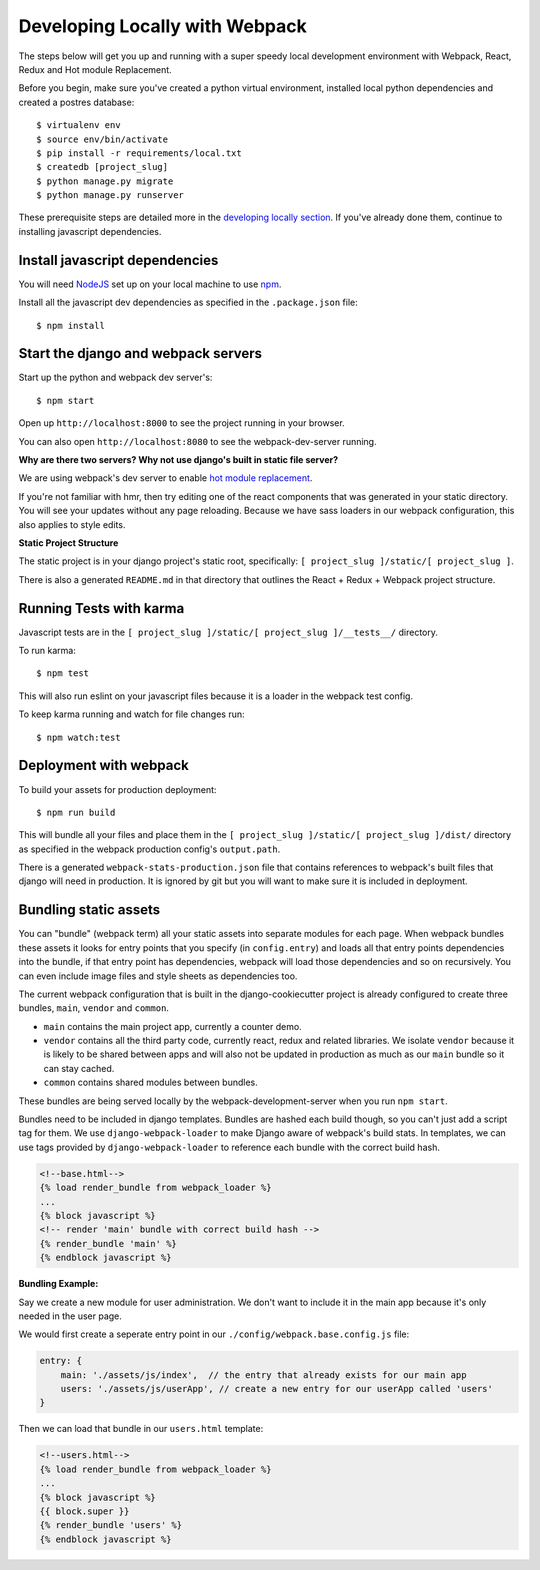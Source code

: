Developing Locally with Webpack
===============================

.. index:: Webpack, React, Redux, Karma, HMR

The steps below will get you up and running with a super speedy local development environment with Webpack, React, Redux and Hot module Replacement.

Before you begin, make sure you've created a python virtual environment, installed local python dependencies and created a postres database::

    $ virtualenv env
    $ source env/bin/activate
    $ pip install -r requirements/local.txt
    $ createdb [project_slug]
    $ python manage.py migrate
    $ python manage.py runserver

These prerequisite steps are detailed more in the `developing locally section`_. If you've already done them, continue to installing javascript dependencies.

.. _developing locally section: https://cookiecutter-django.readthedocs.io/en/latest/developing-locally.html


Install javascript dependencies
-------------------------------

You will need `NodeJS`_ set up on your local machine to use `npm`_.

.. _NodeJS: https://nodejs.org/en/
.. _npm: https://www.npmjs.com/


Install all the javascript dev dependencies as specified in the ``.package.json`` file::

    $ npm install


Start the django and webpack servers
------------------------------------

Start up the python and webpack dev server's::

    $ npm start


Open up ``http://localhost:8000`` to see the project running in your browser.

You can also open ``http://localhost:8080`` to see the webpack-dev-server running.

**Why are there two servers? Why not use django's built in static file server?**

We are using webpack's dev server to enable `hot module replacement`_.

If you're not familiar with hmr, then try editing one of the react components that was generated in your static directory.
You will see your updates without any page reloading.
Because we have sass loaders in our webpack configuration, this also applies to style edits.

.. _hot module replacement: https://webpack.github.io/docs/hot-module-replacement.html


**Static Project Structure**

The static project is in your django project's static root, specifically: ``[ project_slug ]/static/[ project_slug ]``.

There is also a generated ``README.md`` in that directory that outlines the React + Redux + Webpack project structure.


Running Tests with karma
------------------------

Javascript tests are in the ``[ project_slug ]/static/[ project_slug ]/__tests__/`` directory.

To run karma::

    $ npm test

This will also run eslint on your javascript files because it is a loader in the webpack test config.

To keep karma running and watch for file changes run::

    $ npm watch:test


Deployment with webpack
-----------------------

To build your assets for production deployment::

    $ npm run build

This will bundle all your files and place them in the ``[ project_slug ]/static/[ project_slug ]/dist/`` directory as specified in the webpack production config's ``output.path``.

There is a generated ``webpack-stats-production.json`` file that contains references to webpack's built files that django will need in production. It is ignored by git but you will want to make sure it is included in deployment.


Bundling static assets
----------------------

You can "bundle" (webpack term) all your static assets into separate modules for each page. When webpack bundles these assets it looks for entry points that you specify (in ``config.entry``) and loads all that entry points dependencies into the bundle, if that entry point has dependencies, webpack will load those dependencies and so on recursively. You can even include image files and style sheets as dependencies too.

The current webpack configuration that is built in the django-cookiecutter project is already configured to create three bundles, ``main``, ``vendor`` and ``common``.

* ``main`` contains the main project app, currently a counter demo.
* ``vendor`` contains all the third party code, currently react, redux and related libraries. We isolate ``vendor`` because it is likely to be shared between apps and will also not be updated in production as much as our ``main`` bundle so it can stay cached.
* ``common`` contains shared modules between bundles.

These bundles are being served locally by the webpack-development-server when you run ``npm start``.

Bundles need to be included in django templates. Bundles are hashed each build though, so you can't just add a script tag for them.
We use ``django-webpack-loader`` to make Django aware of webpack's build stats. In templates, we can use tags provided by ``django-webpack-loader`` to reference each bundle with the correct build hash.

.. code-block:: django

    <!--base.html-->
    {% load render_bundle from webpack_loader %}
    ...
    {% block javascript %}
    <!-- render 'main' bundle with correct build hash -->
    {% render_bundle 'main' %}
    {% endblock javascript %}

**Bundling Example:**

Say we create a new module for user administration. We don't want to include it in the main app because it's only needed in the user page.

We would first create a seperate entry point in our ``./config/webpack.base.config.js`` file:

.. code-block:: javascript

    entry: {
        main: './assets/js/index',  // the entry that already exists for our main app
        users: './assets/js/userApp', // create a new entry for our userApp called 'users'
    }


Then we can load that bundle in our ``users.html`` template:

.. code-block:: django

    <!--users.html-->
    {% load render_bundle from webpack_loader %}
    ...
    {% block javascript %}
    {{ block.super }}
    {% render_bundle 'users' %}
    {% endblock javascript %}
